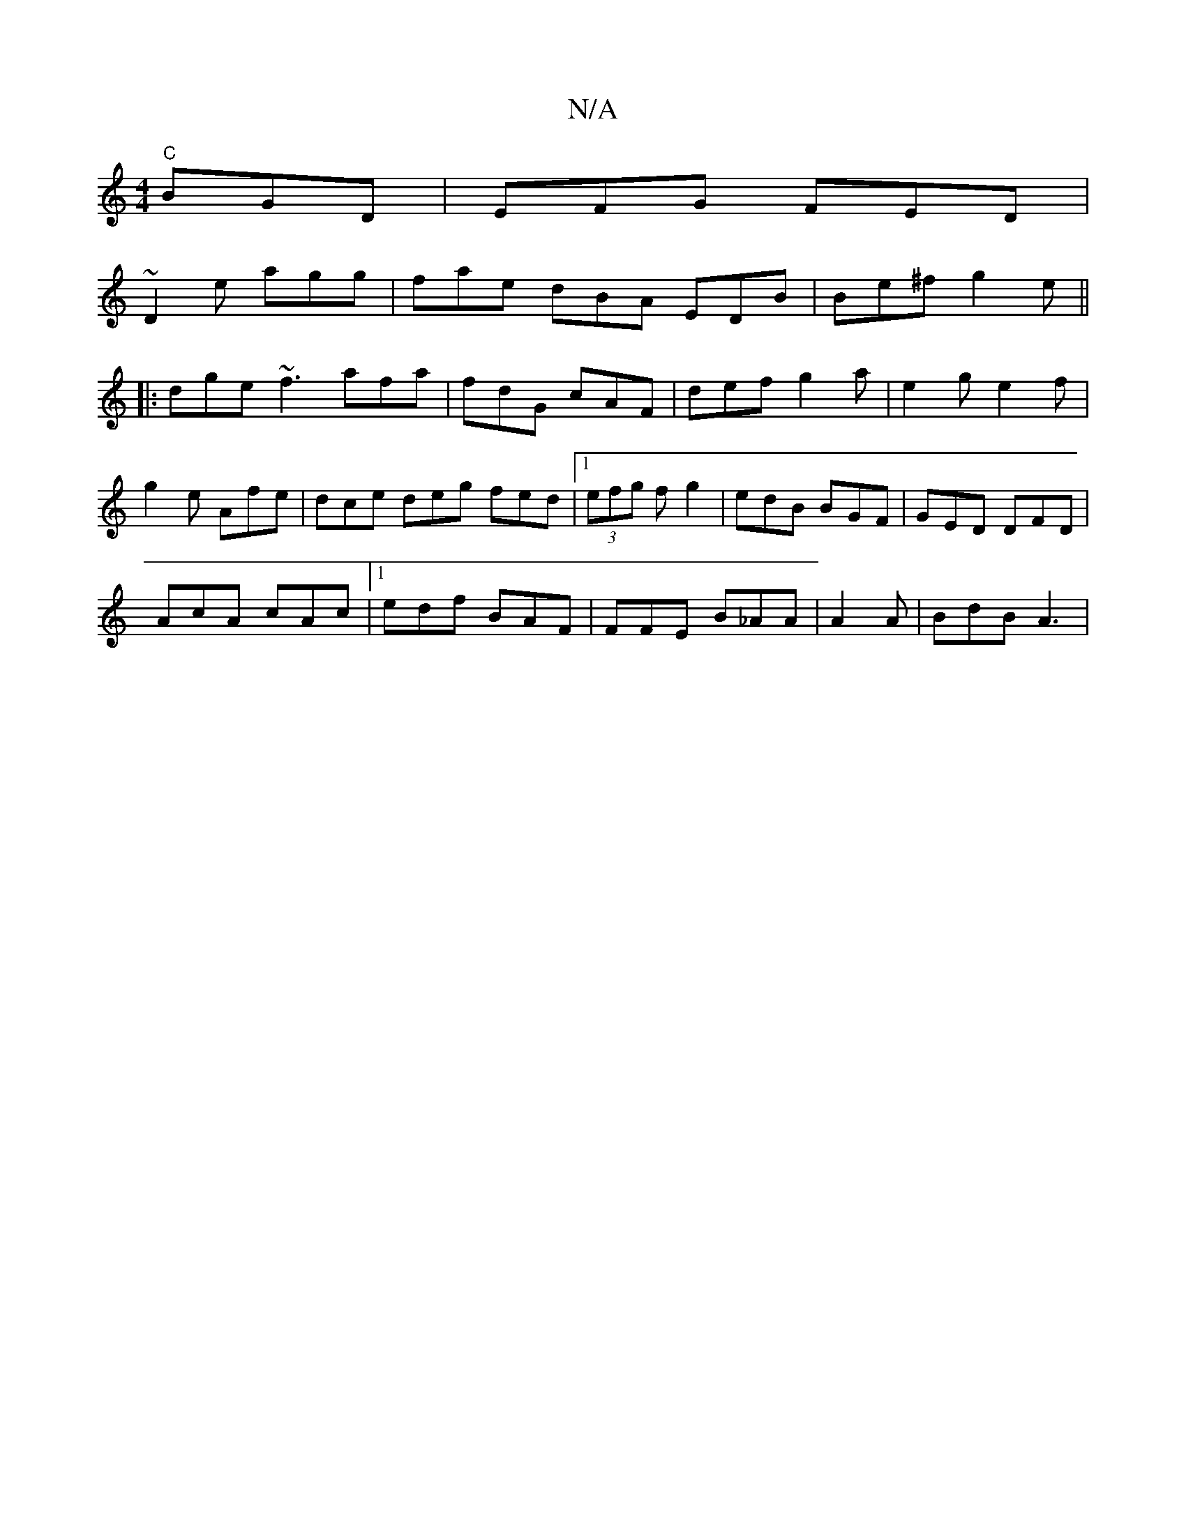 X:1
T:N/A
M:4/4
R:N/A
K:Cmajor
"C"BGD|EFG FED|
~D2e agg | fae dBA EDB | Be^f g2 e ||
|:dge ~f3 afa|fdG cAF|def g2a|e2g e2f|
g2 e Afe | dce deg fed |1 (3efg f g2 | edB BGF | GED DFD |
AcA cAc |1 edf BAF | FFE B_AA | A2 A |BdB A3 |
|
